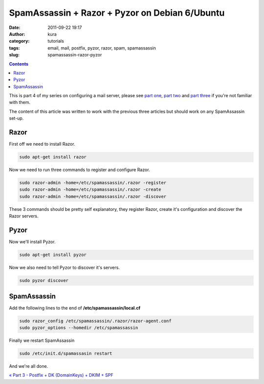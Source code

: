 SpamAssassin + Razor + Pyzor on Debian 6/Ubuntu
###############################################
:date: 2011-09-22 19:17
:author: kura
:category: tutorials
:tags: email, mail, postfix, pyzor, razor, spam, spamassassin
:slug: spamassassin-razor-pyzor

.. contents::
    :backlinks: none

This is part 4 of my series on configuring a mail server, please see
`part one`_, `part two`_ and `part three`_ if you're not familiar with
them.

.. _part one: https://kura.io/2011/09/15/postfix-dovecot-imapimaps-sasl-maildir/
.. _part two: https://kura.io/2011/09/16/postfix-spamassassin-clamav-procmail/
.. _part three: https://kura.io/2011/09/17/postfix-dk-dkim-spf/

The content of this article was written to work with the previous three
articles but should work on any SpamAssassin set-up.

Razor
-----

First off we need to install Razor.

.. code:: bash

    sudo apt-get install razor

Now we need to run three commands to register and configure Razor.

.. code:: bash

    sudo razor-admin -home=/etc/spamassassin/.razor -register
    sudo razor-admin -home=/etc/spamassassin/.razor -create
    sudo razor-admin -home=/etc/spamassassin/.razor -discover

These 3 commands should be pretty self explanatory, they register Razor,
create it's configuration and discover the Razor servers.

Pyzor
-----

Now we'll install Pyzor.

.. code:: bash

    sudo apt-get install pyzor

Now we also need to tell Pyzor to discover it's servers.

.. code:: bash

    sudo pyzor discover

SpamAssassin
------------

Add the following lines to the end of **/etc/spamassassin/local.cf**

.. code:: bash

    sudo razor_config /etc/spamassassin/.razor/razor-agent.conf
    sudo pyzor_options --homedir /etc/spamassassin

Finally we restart SpamAssassin

.. code:: bash

    sudo /etc/init.d/spamassasin restart

And we're all done.

`« Part 3 - Postfix + DK (DomainKeys) + DKIM + SPF`_

.. _« Part 3 - Postfix + DK (DomainKeys) + DKIM + SPF: https://kura.io/2011/09/22/spamassassin-razor-pyzor/
